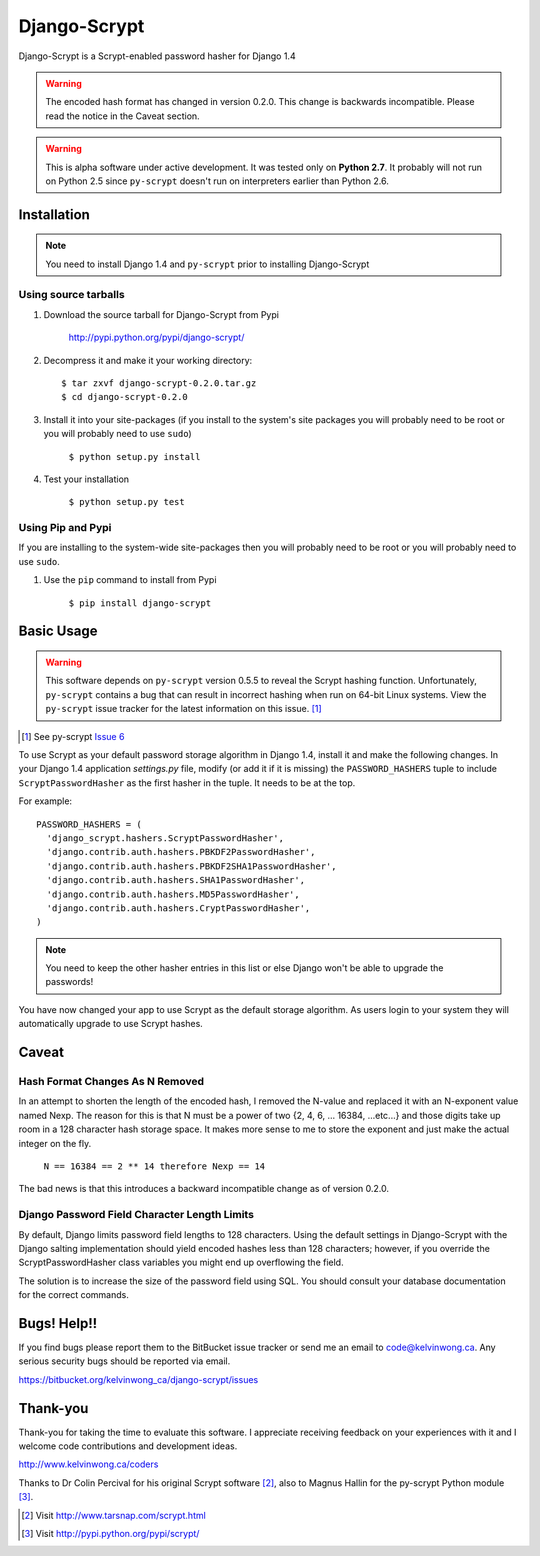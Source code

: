 Django-Scrypt
*************

Django-Scrypt is a Scrypt-enabled password hasher for Django 1.4

.. warning::

   The encoded hash format has changed in version 0.2.0. This change is
   backwards incompatible. Please read the notice in the Caveat section.

.. warning::

   This is alpha software under active development. It was tested only
   on **Python 2.7**. It probably will not run on Python 2.5 since
   ``py-scrypt`` doesn't run on interpreters earlier than Python 2.6.

Installation
============

.. note::

   You need to install Django 1.4 and ``py-scrypt`` prior to installing
   Django-Scrypt

Using source tarballs
---------------------

1. Download the source tarball for Django-Scrypt from Pypi

       http://pypi.python.org/pypi/django-scrypt/

2. Decompress it and make it your working directory::

       $ tar zxvf django-scrypt-0.2.0.tar.gz
       $ cd django-scrypt-0.2.0

3. Install it into your site-packages (if you install to the system's site
   packages you will probably need to be root or you will probably need to use
   ``sudo``)

       ``$ python setup.py install``

4. Test your installation

       ``$ python setup.py test``

Using Pip and Pypi
------------------

If you are installing to the system-wide site-packages then you will probably
need to be root or you will probably need to use ``sudo``.

1. Use the ``pip`` command to install from Pypi

       ``$ pip install django-scrypt``

Basic Usage
===========

.. warning::

   This software depends on ``py-scrypt`` version 0.5.5 to reveal
   the Scrypt hashing function. Unfortunately, ``py-scrypt`` contains a bug
   that can result in incorrect hashing when run on 64-bit Linux systems. View
   the ``py-scrypt`` issue tracker for the latest information on this issue. [#]_

.. [#] See py-scrypt `Issue 6 <https://bitbucket.org/mhallin/py-scrypt/issue/6/hash-dies-with-sigfpe-when-passing-r-or-p>`_

To use Scrypt as your default password storage algorithm in Django 1.4,
install it and make the following changes. In your Django 1.4 application
*settings.py* file, modify (or add it if it is missing) the
``PASSWORD_HASHERS`` tuple to include ``ScryptPasswordHasher`` as the first
hasher in the tuple. It needs to be at the top.

For example::

  PASSWORD_HASHERS = (
    'django_scrypt.hashers.ScryptPasswordHasher',
    'django.contrib.auth.hashers.PBKDF2PasswordHasher',
    'django.contrib.auth.hashers.PBKDF2SHA1PasswordHasher',
    'django.contrib.auth.hashers.SHA1PasswordHasher',
    'django.contrib.auth.hashers.MD5PasswordHasher',
    'django.contrib.auth.hashers.CryptPasswordHasher',
  )

.. note::

   You need to keep the other hasher entries in this list or else Django
   won't be able to upgrade the passwords!

You have now changed your app to use Scrypt as the default storage algorithm.
As users login to your system they will automatically upgrade to use Scrypt
hashes.

Caveat
======

Hash Format Changes As N Removed
--------------------------------

In an attempt to shorten the length of the encoded hash, I removed the
N-value and replaced it with an N-exponent value named Nexp. The reason for
this is that N must be a power of two {2, 4, 6, ... 16384, ...etc...} and
those digits take up room in a 128 character hash storage space. It makes
more sense to me to store the exponent and just make the actual integer on
the fly.

       ``N == 16384 == 2 ** 14 therefore Nexp == 14``

The bad news is that this introduces a backward incompatible change as of
version 0.2.0.

Django Password Field Character Length Limits
---------------------------------------------

By default, Django limits password field lengths to 128 characters. Using the
default settings in Django-Scrypt with the Django salting implementation
should yield encoded hashes less than 128 characters; however, if you override
the ScryptPasswordHasher class variables you might end up overflowing the
field.

The solution is to increase the size of the password field using SQL. You
should consult your database documentation for the correct commands.

Bugs! Help!!
============

If you find bugs please report them to the BitBucket issue tracker or send
me an email to code@kelvinwong.ca. Any serious security bugs should be
reported via email.

https://bitbucket.org/kelvinwong_ca/django-scrypt/issues

Thank-you
=========

Thank-you for taking the time to evaluate this software. I appreciate
receiving feedback on your experiences with it and I welcome code
contributions and development ideas.

http://www.kelvinwong.ca/coders

Thanks to Dr Colin Percival for his original Scrypt software [#]_,
also to Magnus Hallin for the py-scrypt Python module [#]_.

.. [#] Visit http://www.tarsnap.com/scrypt.html
.. [#] Visit http://pypi.python.org/pypi/scrypt/
